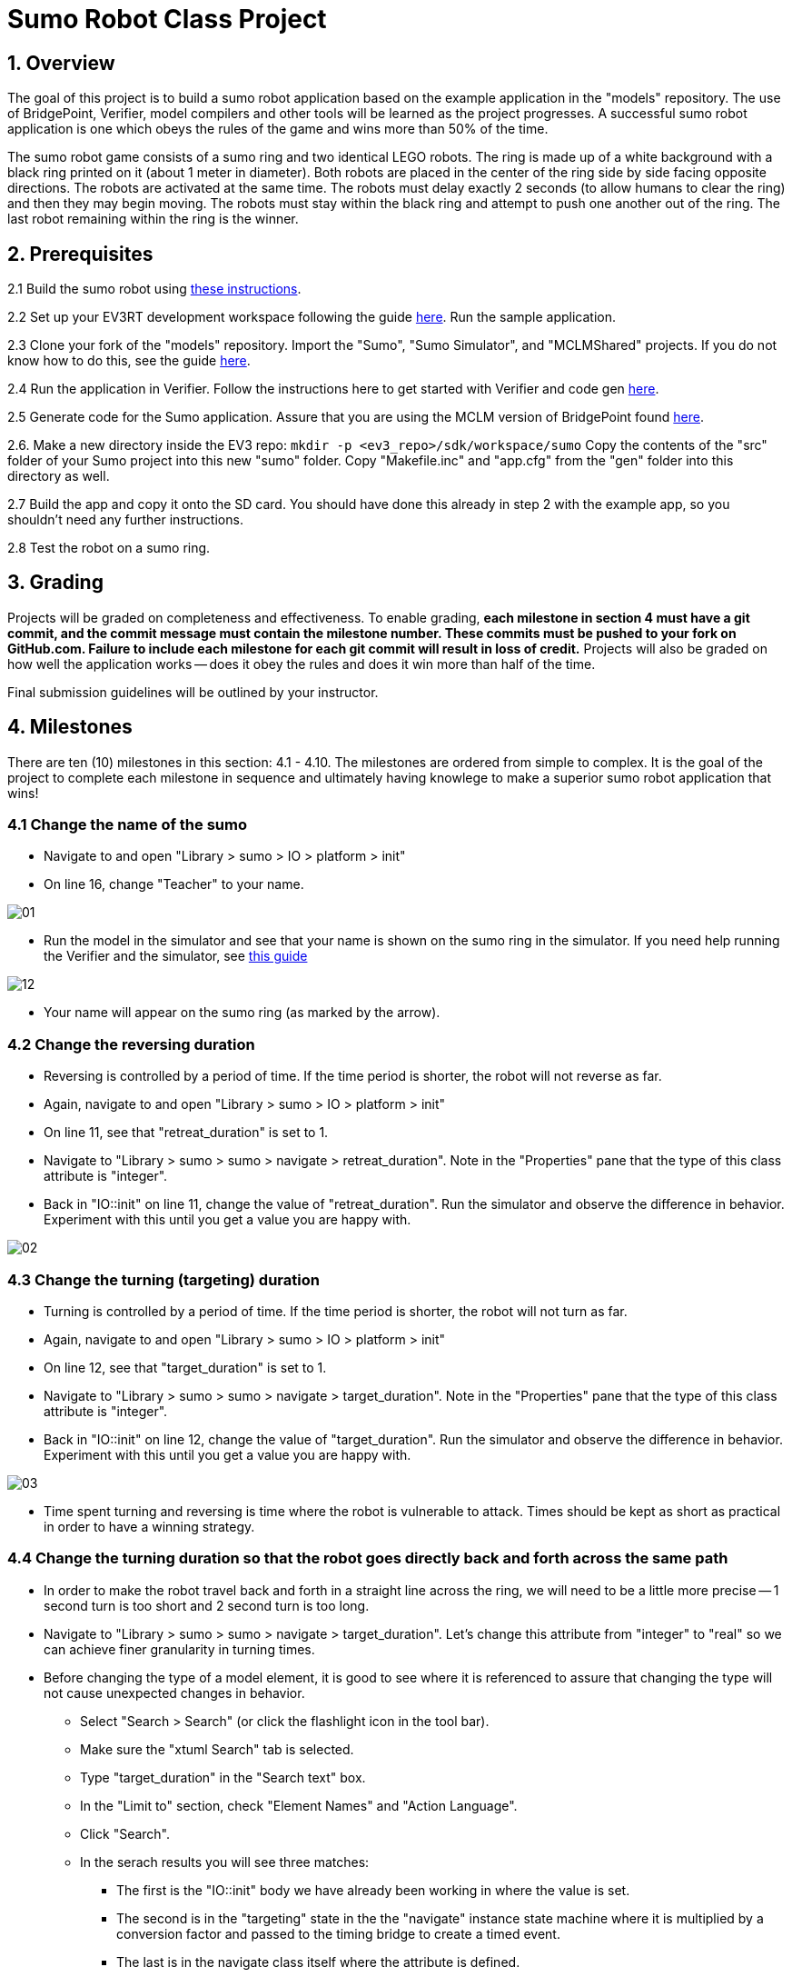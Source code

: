 = Sumo Robot Class Project

== 1. Overview

The goal of this project is to build a sumo robot application based on the
example application in the "models" repository. The use of BridgePoint,
Verifier, model compilers and other tools will be learned as the project
progresses. A successful sumo robot application is one which obeys the rules of
the game and wins more than 50% of the time.

The sumo robot game consists of a sumo ring and two identical LEGO robots. The
ring is made up of a white background with a black ring printed on it (about 1
meter in diameter). Both robots are placed in the center of the ring side by
side facing opposite directions. The robots are activated at the same time. The
robots must delay exactly 2 seconds (to allow humans to clear the ring) and then
they may begin moving. The robots must stay within the black ring and attempt to
push one another out of the ring. The last robot remaining within the ring is
the winner.

== 2. Prerequisites

2.1 Build the sumo robot using link:../../sumo/[these instructions].

2.2 Set up your EV3RT development workspace following the guide
http://ev3rt-git.github.io/get_started/[here]. Run the sample application.

2.3 Clone your fork of the "models" repository. Import the "Sumo", "Sumo
Simulator", and "MCLMShared" projects. If you do not know how to do this, see
the guide link:../homework/1.3.adoc[here].

2.4 Run the application in Verifier. Follow the instructions here to get started
with Verifier and code gen link:../sumo_start.adoc[here].

2.5 Generate code for the Sumo application.  Assure that you are using the MCLM
version of BridgePoint found
https://s3.amazonaws.com/xtuml-releases/lego-build/buildfiles.html[here].

2.6. Make a new directory inside the EV3 repo: `mkdir -p <ev3_repo>/sdk/workspace/sumo`
Copy the contents of the "src" folder of your Sumo project into this new "sumo"
folder. Copy "Makefile.inc" and "app.cfg" from the "gen" folder into this
directory as well.

2.7 Build the app and copy it onto the SD card. You should have done this
already in step 2 with the example app, so you shouldn't need any further
instructions.

2.8 Test the robot on a sumo ring.

== 3. Grading

Projects will be graded on completeness and effectiveness. To enable grading,
*each milestone in section 4 must have a git commit, and the commit
message must contain the milestone number. These commits must be pushed to your
fork on GitHub.com. Failure to include each milestone for each git commit will
result in loss of credit.*  Projects will also be graded on how well the
application works -- does it obey the rules and does it win more than half of
the time.

Final submission guidelines will be outlined by your instructor.

== 4. Milestones

There are ten (10) milestones in this section:  4.1 - 4.10.  The milestones
are ordered from simple to complex.  It is the goal of the project to complete
each milestone in sequence and ultimately having knowlege to make a superior
sumo robot application that wins!

=== 4.1 Change the name of the sumo

* Navigate to and open "Library > sumo > IO > platform > init"
* On line 16, change "Teacher" to your name.

image::01.png[]

* Run the model in the simulator and see that your name is shown on the sumo
  ring in the simulator. If you need help running the Verifier and the
  simulator, see https://xtuml.github.io/xtuml-class/sumo_start.adoc[this guide]

image::12.png[]

* Your name will appear on the sumo ring (as marked by the arrow).

=== 4.2 Change the reversing duration

* Reversing is controlled by a period of time. If the time period is shorter,
  the robot will not reverse as far.
* Again, navigate to and open "Library > sumo > IO > platform > init"
* On line 11, see that "retreat_duration" is set to 1.
* Navigate to "Library > sumo > sumo > navigate > retreat_duration". Note in the
  "Properties" pane that the type of this class attribute is "integer".
* Back in "IO::init" on line 11, change the value of "retreat_duration". Run the
  simulator and observe the difference in behavior. Experiment with this until
  you get a value you are happy with.

image::02.png[]

=== 4.3 Change the turning (targeting) duration

* Turning is controlled by a period of time. If the time period is shorter,
  the robot will not turn as far.
* Again, navigate to and open "Library > sumo > IO > platform > init"
* On line 12, see that "target_duration" is set to 1.
* Navigate to "Library > sumo > sumo > navigate > target_duration". Note in the
  "Properties" pane that the type of this class attribute is "integer".
* Back in "IO::init" on line 12, change the value of "target_duration". Run the
  simulator and observe the difference in behavior. Experiment with this until
  you get a value you are happy with.

image::03.png[]

* Time spent turning and reversing is time where the robot is vulnerable to
  attack. Times should be kept as short as practical in order to have a winning
  strategy.

=== 4.4 Change the turning duration so that the robot goes directly back and forth across the same path

* In order to make the robot travel back and forth in a straight line across the
  ring, we will need to be a little more precise -- 1 second turn is too short
  and 2 second turn is too long.
* Navigate to "Library > sumo > sumo > navigate > target_duration". Let's change
  this attribute from "integer" to "real" so we can achieve finer granularity in
  turning times.
* Before changing the type of a model element, it is good to see where it is
  referenced to assure that changing the type will not cause unexpected changes
  in behavior.
  ** Select "Search > Search" (or click the flashlight icon in the tool bar).
  ** Make sure the "xtuml Search" tab is selected.
  ** Type "target_duration" in the "Search text" box.
  ** In the "Limit to" section, check "Element Names" and "Action Language".
  ** Click "Search".
  ** In the serach results you will see three matches:
     *** The first is the "IO::init" body we have already been working in where the
         value is set.
     *** The second is in the "targeting" state in the the "navigate" instance
         state machine where it is multiplied by a conversion factor and passed to
         the timing bridge to create a timed event.
     *** The last is in the navigate class itself where the attribute is defined.

image::04.png[]

  ** Now that we've checked all the occurences of "target_duration" we can assure
     ourselves that changing the type from "integer" to "real" will not
     negatively affect the application behavior.
* Right click "target_duration" then select "Set Type...". Select "real" from
  the type picker and click "Ok".
* Now, go back to the "IO::init" body and experiment with decimal values of
  "target_duration" to get the most straight line path. Note that because the
  simulation is based on a physics engine and the timing is decoupled from the
  simulator, the best value _may be different on different machines_. There is
  no right answer.
* _Question: if you get the timing perfect so the simulator runs in a straight
  line and then load the application onto the physical robot, would it also run
  in a straight line? Why or why not?_

=== 4.5 Start by turning instead of going straight

* Navigate to "Library > sumo > sumo > navigate" and double-click to view the
  instance state machine. Note the 4 states:
  ** resting
  ** attacking
  ** retreating
  ** targeting

image::05.png[]

* Notice that the initial state (state with the lowest number) is resting. When
  the "pop" event is received, the instance enters the "attacking" state. From
  here the instance is in an endless loop where it attacks, retreats, and
  targets endlessly. The transitions between these states are dictated by timer
  and line detection events.
* We can change the initial behavior of the robot by changing the transition
  from the "resting" state to any of the states in the loop. At the moment, it
  transitions directly to the "attacking" state.
* Select the transtion from "resting" to "attacking", right click and delete the
  transition.
* Use the palette to select the transtion tool. Click and drag to draw a new
  transtion between the "resting" state and the "targeting" state.
* Right click the newly created transition and select "Assign Event...". Select
  "pop" from the following dropdown menu and click "Finish".
* Now when the robot is in the resting state and the timer pops, he will
  immediately start targeting before attacking. The new state machine should
  look something like this:

image::06.png[]

* Run the simulator again and observe the change in behavior. Go back to
  "IO::init" and manipulate the timings to try to gain an advantage over the
  simulator.
* _Optional: try changing the model so that the robot reverses first!_

=== 4.6 Count each occurrence of detecting the line. Stop the robot after 3 detections.

* In order to count the number of times the line has been detected, we must add
  a new attribute to the "navigate" class.
* Right click the "navigate" class and select "New > Attribute". Give the
  attribute the name "line_detections". The default type for new attributes is
  "integer". We will not change the type as integer is good for counting.
* With the new attribute selected, in the "Properties" pane, find the "Default
  Value" field and enter "0". This value will be assigned to the attribute
  whenever a new instance is created

image::07.png[]

* Let us look at the state machine for the "navigate" class again. The instance
  transitions into the "retreating" state any time the "line" event is received
  in the "attacking" state. Here is a good place to insert our logic to count
  line detections.
  ** Add a statement at the beginning of the "retreating" state to increment the
     "line_detections" attribute. The current instance of the class can be
     accessed by the "self" keyword.
  ** Add a conditional statement ("if") to check if the "line_detections" value
     has reached the limit (3). Put a comment (//TODO) in the then block. In the
     else block, put the existing contents of the state action.

image::08.png[]

* Now we must add a way in the state machine to transition to a stopped state.
  We could create a new state for this purpose, or we could reuse the "resting"
  state. "resting" makes sense for what we will be doing so we will reuse that
  state. Additionally, this allows us to start the robot again if we wish by
  generating the "pop" event again.
* Add a new transition from the "retreating" state to the "resting" state. Use
  the palette to select the transition tool, then click and drag.
* Next, create a new event by right clicking, the blue canvas and selecting "New >
  Event". Name the event "halt". It is good to use a different event for each
  logically unique real world event. In this state machine, "pop" is always used
  with timers and "line" means the sensor has detected the line. The "touch" and
  "untouch" events are generated by the touch sensors. Now we have a "halt"
  event which signals an exceptional case.
* Right click the new transition and assign the "halt" event.

image::09.png[]

* In the "retreating" state action in the place of our "TODO" comment, generate
  the new halt event to self.

image::10.png[]

* Finally open the "resting" state. Select the singleton instance of "drive"
  through R2 and stop the robot. In xtUML, the action in the starting state is
  not executed initially -- it is only executed when transitioning into the
  state. Whenever we transition into the "resting" state, it makes sense to stop
  the wheels.

image::11.png[]

=== 4.7 Instead of always turning the same direction, turn one direction this time and another direction next time.

* In order to alternate between turning left and right, we must add another new
  attribute to the "navigate" class.
* Right click the "navigate" class and select "New > Attribute". Give the
  attribute the name "last_turn". The default type for new attributes is
  "integer". We will need to change this to be something more expressive.
* Right click the new attribute and select "Set Type...". Select "Orientation"
  from the type picker window.
* Due to a limitation in the code generator, we cannot use default values for
  enumerated data types -- we must initialize them manually. Navigate to
  "IO::init" and add this statement on line 13 under the statement which assigns
  "target_duration": `n.last_turn = Orientation::left;`

image::13.png[]

* Now we must make use of this attribute in the state machine. First, nagivage
  to and open the "retreating" state action in the navigate state machine. We no
  longer want the robot to stop after 3 line detections, so let's increase the
  number to 300. Now the robot should go for a long time.

image::14.png[]

* Open the "targeting" state action and notice on line 4 that the "left" event
  is always generated to the steering instance. We want to generate "left" if
  the last turn was right, but we want to generate "right" if the last turn was
  "left".
* Add a conditional statement here which reads the new "last_turn" attribute to
  introduce this new behavior. Remember that you must also update the value of
  "last_turn" to accurately represent the last turn that has occurred.

image::15.png[]

=== 4.8 Add a response to touch sensor input. Demonstrate by "injecting" a touch signal while running the Verifier.

* Now we will add some behavior based on the touch sensor input. For this demo
  we will simply cause the touch sensors to behave like sensing the line -- the
  sumo will retreat, turn, and continue attacking.
* In the "navigate" state machine, use the transition tool to draw two new
  transitions from the "attacking" to the "retreating" state. Assign
  "leftBumperPress" to one of the transitions and "rightBumperPress" to the
  other transition.

image::16.png[]

* You can demonstrate the behavior by executing the interface signals
  "touchLeft" and "touchRight" in the "IO" port while the Verifier simulation is
  running. Injecting signals in this way is a good way to black box test
  applications without the need for hardware or a simulator. _Important note:
  you must execute the signal on the "sumo" component and not the "Simulator"
  component._
* Notice in the following animation how the navigate instance state machine
  changes when the signal is executed.

image::17.gif[]

* This particular behavior is not very strategic, but it helps you to understand
  how to use and test the bumpers. Explore with this to see if you can come up
  with behavior that does increase the odds of winning.

=== 4.9 Implement a winning strategy

* Now that you are familiar with xtUML modeling, Verifier, the Sumo Simulator,
  and the sumo application itself, it is your task to use what you've learned to
  create a strategy that wins. Be creative!
* Here are a few tips:
  ** Simple is usually better. Adding complexity to the application or trying to
     be "too smart" usually results in a robot which is prone to fail. Think of a
     simple strategy and do it well instead of trying to implement a highly
     complex strategy poorly.
  ** Sumo is a game of odds. The nature of the game depends a lot on luck.
     Because of this, a winning strategy is not a robot that is able to win every
     time, but a robot that does a few things to tip the odds in its favor.
  ** Limit the time your robot is vulnerable. Reversing and turning are times
     when your robot is vulnerable to attack. Try to minimize these times.
  ** Have fun! This exercise is all about creativity. Don't be afraid to make
     changes to the model -- add new classes, states, transitions, etc.
* In your commit message, describe your strategy.

=== 4.10 Make a victory dance

* Implement a sequence of moves (a "dance") that your robot goes through when he
  has won. This is meant to be a fun exercise so be creative!
* Hint: detecting when you have won may be difficult. Consider the case when the
  bumpers are depressed and the line is detected. If an object is pressing on
  the bumpers _and_ the line is detected, you can be relatively certain you just
  pushed the other robot out of the ring. This is a good way to detect a win.
* In your commit message, describe your victory dance.
